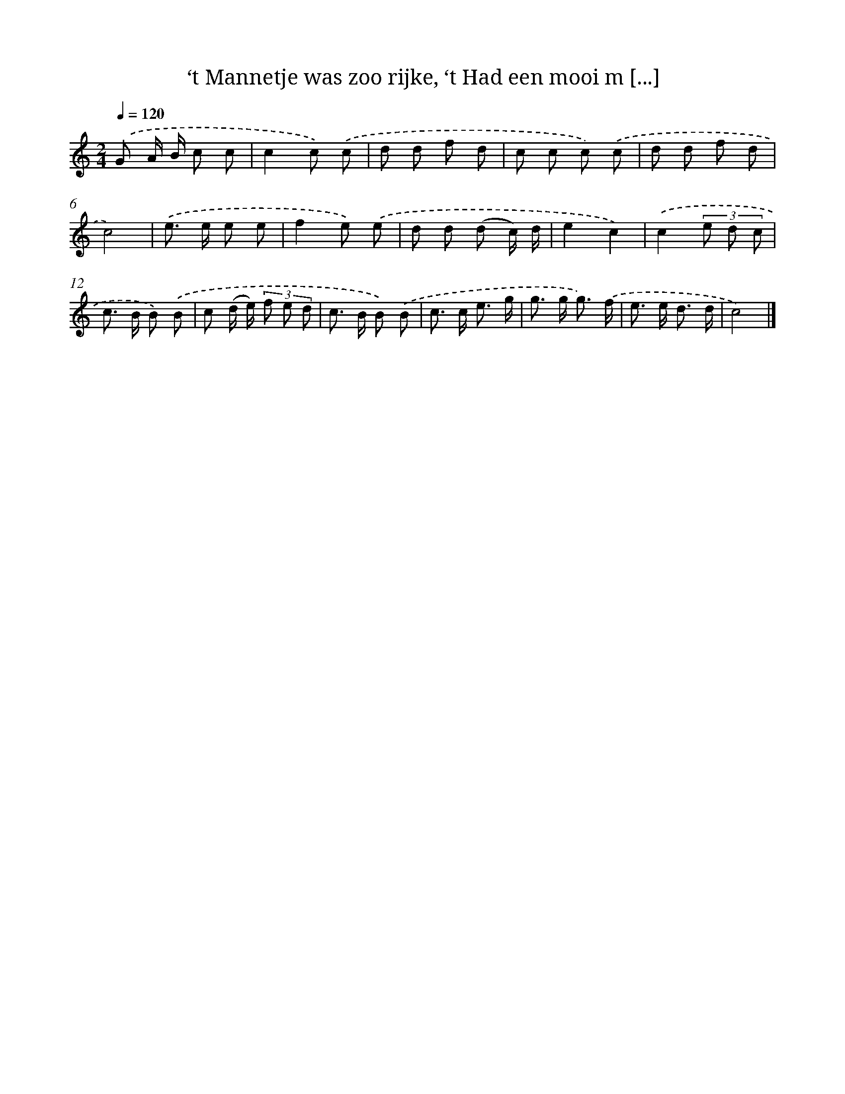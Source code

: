 X: 5938
T: ‘t Mannetje was zoo rijke, ‘t Had een mooi m [...]
%%abc-version 2.0
%%abcx-abcm2ps-target-version 5.9.1 (29 Sep 2008)
%%abc-creator hum2abc beta
%%abcx-conversion-date 2018/11/01 14:36:23
%%humdrum-veritas 2181786289
%%humdrum-veritas-data 2287972601
%%continueall 1
%%barnumbers 0
L: 1/8
M: 2/4
Q: 1/4=120
K: C clef=treble
.('G A/ B/ c c |
c2c) .('c |
d d f d |
c c c) .('c |
d d f d |
c4) |
.('e> e e e |
f2e) .('e |
d d (d c/) d/ |
e2c2) |
.('c2(3e d c |
c> B B) .('B |
c (d/ e/) (3f e d |
c> B B) .('B |
c> c e3/ g/ |
g> g g3/) .('f/ |
e> e d3/ d/ |
c4) |]
